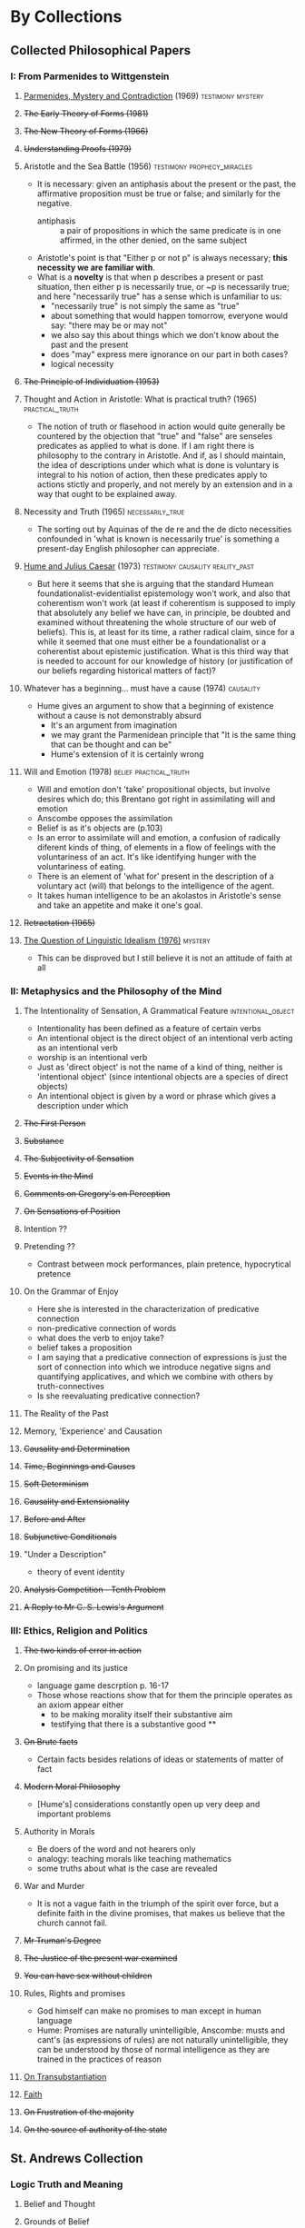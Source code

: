 * By Collections
** Collected Philosophical Papers
***   I: From Parmenides to Wittgenstein
**** _Parmenides, Mystery and Contradiction_ (1969) :testimony:mystery:
**** +The Early Theory of Forms (1981)+
**** +The New Theory of Forms (1966)+
**** +Understanding Proofs (1979)+
**** Aristotle and the Sea Battle (1956) :testimony:prophecy_miracles:
    - It is necessary: given an antiphasis about the present or the past, the
      affirmative proposition must be true or false; and similarly for the negative.
      + antiphasis :: a pair of propositions in which the same predicate is in one
                      affirmed, in the other denied, on the same subject
    - Aristotle's point is that "Either p or not p" is always necessary; *this
      necessity we are familiar with*.
    - What is a *novelty* is that when p describes a present or past situation, then
      either p is necessarily true, or ~p is necessarily true; and here "necessarily
      true" has a sense which is unfamiliar to us:
      + "necessarily true" is not simply the same as "true"
      + about something that would happen tomorrow, everyone would say: "there may be
        or may not"
      + we also say this about things which we don't know about the past and the
        present
      + does "may" express mere ignorance on our part in both cases?
      + logical necessity
**** +The Principle of Individuation (1953)+
**** Thought and Action in Aristotle: What is practical truth? (1965) :practical_truth:
     - The notion of truth or flasehood in action would quite generally be countered by
       the objection that "true" and "false" are senseles predicates as applied to what
       is done. If I am right there is philosophy to the contrary in Aristotle. And if,
       as I should maintain, the idea of descriptions under which what is done is
       voluntary is integral to his notion of action, then these predicates apply to
       actions stictly and properly, and not merely by an extension and in a way that
       ought to be explained away.
**** Necessity and Truth (1965) :necessarily_true:
     - The sorting out by Aquinas of the de re and the de dicto necessities confounded
       in 'what is known is necessarily true' is something a present-day English
       philosopher can appreciate.
**** _Hume and Julius Caesar_ (1973) :testimony:causality:reality_past:
     - But here it seems that she is arguing that the standard Humean
       foundationalist-evidentialist epistemology won't work, and also that coherentism
       won't work (at least if coherentism is supposed to imply that absolutely any
       belief we have can, in principle, be doubted and examined without threatening
       the whole structure of our web of beliefs). This is, at least for its time, a
       rather radical claim, since for a while it seemed that one must either be a
       foundationalist or a coherentist about epistemic justification. What is this
       third way that is needed to account for our knowledge of history (or
       justification of our beliefs regarding historical matters of fact)?
**** Whatever has a beginning... must have a cause (1974) :causality:
     - Hume gives an argument to show that a beginning of existence without a cause is
       not demonstrably absurd
       - It's an argument from imagination
       - we may grant the Parmenidean principle that "It is the same thing that can be
         thought and can be"
       - Hume's extension of it is certainly wrong
**** Will and Emotion (1978) :belief:practical_truth:
     - Will and emotion don't 'take' propositional objects, but involve desires which
       do; this Brentano got right in assimilating will and emotion
     - Anscombe opposes the assimilation
     - Belief is as it's objects are (p.103)
     - Is an error to assimilate will and emotion, a confusion of radically diferent
       kinds of thing, of elements in a flow of feelings with the voluntariness of an
       act. It's like identifying hunger with the voluntariness of eating.
     - There is an element of 'what for' present in the description of a voluntary act
       (will) that belongs to the intelligence of the agent.
     - It takes human intelligence to be an akolastos in Aristotle's sense and take an
       appetite and make it one's goal.
**** +Retractation (1965)+
**** _The Question of Linguistic Idealism (1976)_  :mystery:
     - This can be disproved but I still believe it is not an attitude of faith at all
***  II: Metaphysics and the Philosophy of the Mind
**** The Intentionality of Sensation, A Grammatical Feature :intentional_object:
     - Intentionality has been defined as a feature of certain verbs
     - An intentional object is the direct object of an intentional verb acting as an
       intentional verb
     - worship is an intentional verb
     - Just as 'direct object' is not the name of a kind of thing, neither is
       'intentional object' (since intentional objects are a species of direct objects)
     - An intentional object is given by a word or phrase which gives a description
       under which
**** +The First Person+
**** +Substance+
**** +The Subjectivity of Sensation+
**** +Events in the Mind+
**** +Comments on Gregory's on Perception+
**** +On Sensations of Position+
**** Intention ??
**** Pretending ??
     - Contrast between mock performances, plain pretence, hypocrytical pretence
**** On the Grammar of Enjoy
     - Here she is interested in the characterization of predicative connection
     - non-predicative connection of words
     - what does the verb to enjoy take?
     - belief takes a proposition
     - I am saying that a predicative connection of expressions is just the sort of
       connection into which we introduce negative signs and quantifying applicatives,
       and which we combine with others by truth-connectives
     - Is she reevaluating predicative connection?
**** The Reality of the Past
**** Memory, 'Experience' and Causation
**** +Causality and Determination+
**** +Time, Beginnings and Causes+
**** +Soft Determinism+
**** +Causality and Extensionality+
**** +Before and After+
**** +Subjunctive Conditionals+
**** "Under a Description"
     - theory of event identity
**** +Analysis Competition - Tenth Problem+
**** +A Reply to Mr C. S. Lewis's Argument+
*** III: Ethics, Religion and Politics
**** +The two kinds of error in action+
**** On promising and its justice
     - language game descrption p. 16-17
     - Those whose reactions show that for them the principle operates as an axiom
       appear either
       - to be making morality itself their substantive aim
       - testifying that there is a substantive good **
**** +On Brute facts+
     - Certain facts besides relations of ideas or statements of matter of fact
**** +Modern Moral Philosophy+
     - [Hume's] considerations constantly open up very deep and important problems
**** Authority in Morals
     - Be doers of the word and not hearers only
     - analogy: teaching morals like teaching mathematics
     - some truths about what is the case are revealed
**** War and Murder
     - It is not a vague faith in the triumph of the spirit over force, but a definite
       faith in the divine promises, that makes us believe that the church cannot fail.
**** +Mr Truman's Degree+
**** +The Justice of the present war examined+
**** +You can have sex without children+
**** Rules, Rights and promises
     - God himself can make no promises to man except in human language
     - Hume: Promises are naturally unintelligible, Anscombe: musts and cant's (as
       expressions of rules) are not naturally unintelligible, they can be understood
       by those of normal intelligence as they are trained in the practices of reason
**** _On Transubstantiation_
**** _Faith_
**** +On Frustration of the majority+
**** +On the source of authority of the state+
** St. Andrews Collection
*** Logic Truth and Meaning
**** Belief and Thought
**** Grounds of Belief
**** Motives for beliefs of all sorts
**** Thought and existent objects
**** Knowledge and Essence
**** Grammar, Structure and Essence
**** Private Ostensive Definition
**** Kripke on Rules and Private Language
**** Truth, sense and assertion
**** 'Making True'
**** Existence and truth
**** Existence and the existencial quantfier
**** On a queer pattern of argument
* análisis diacrónico
** [1973] Hume an Julius Caesar
** [1979] What is it to believe someone?
** [] The reality of the past
*** cpp II: p. 118:
so far i have spoken only of that use of the past tense in which a witness reports what
he has witnessed.
we also receive and use testimony, tell and hear stories, make deductions and guesses,
use unfullfilable past conditional sentences, express wishes about the past, make
historical statements and investigations.

If we were to describe the uses of words made in these cases, our descriptions would
all lack one particular feature. The descriptions would not in these cases include any
mention of actual events corresponding to the
* análisis sincrónico
Hume and Julius Caesar 73 > Faith 75 > What is it to Believe Someone 79

Parmenides Mystery and Contradiction 69 > On transubstantiation 74 > The Question of
linguistic Idealism 76
* Points
** Common Knowledge
semantic justification = justification that attaches to a correct use of language
epistemic justification = justifiaction that attaches as such to telling the truth

That these two kinds of justification are more closely related than might be thought is
a theme that appears in some of Wittgenstein’s most searching and radical later
writings, notably in Remarks on the Foundations of Mathematics and On Certainty.
Wittgenstein invites us to view the rules governing the correct use of words as
comparable to the rules governing the acceptance or rejection of beliefs (which are
themselves of course paradigmatically expressed in words); a ‘world view’ is determined
as much by our language and its attendant conceptual scheme as by what we would
ordinarily term our knowledge of things.

immovable foundations
world-picture

hinge propositions

in a world-view to believe is not to surmise
in a religious belief to believe is not to surmise
a world-view and a religious belief are not the same

In grounds of belief she makes a distintion between tradition or common knowledge and
testimony, arguing that things justified on being thaught are justified on something
thicker than testimony. Tradition or common knowledge is described by her as being
thaught to join in doing something, not to believe something. But because everyone is
taught to do such things, an object of belief is generated. The belief is so certainly
correct (for it follows the practice) that it is knowledge.
_Here knowledge is no other than certainly correct belief in pursuit of a practice. But
the connection with testimony is remote and indirect._


What is it to believe someone ends with the problem about the priority of rightness and
truthfulness, this connects with the idea of anselm and anscombe that a true
proposition is doing what it ought

teichmann touches this in p 223

That assertion can have the function or purpose ascribed to it by Anselm (see above, p.
196)—i.e. that there can be such a thing as assertion—depends on the empirical fact,
among others, that people don’t generally reject their earlier assertions as unfounded.
It is ‘by favour of Nature’ that assertion and knowledge are possible (On Certainty,
para. 505); for Anselm and for Anscombe, it is (also) by the grace of God.

it is not experiencing pain that gives you the meaning of the word 'pain'. How could an
experience dictate the grammar of a word? ... The word is not just a response to that
experience at that time: what else is the word to apply to? The experience can't
dictate what is to be put together with it. qli 114

The question of what the inner life is, Wittgenstein insists, is no to be settled by
ostensive definition, or by description of any interior qoings-on, neither for the
subject nor for the observer. The answer lies in attending to the kind of things that
we are permittted to say about these matters, by the rules of the conversation. The
kind of object that a thing is comes out in the kinds of things that it is appropriate
to say about it. This evidently goes for God as much as for imagination. Theology after
Witt 146

** Divine attestation
En prophecy and miracles Anscombe destaca la propuesta de Vaticano I acerca de los
argumentos externos.
Al tener esto en cuenta, lanza la pregunta: Esto podría ser tomado como materia de fe,
¿Pero si aquello que constituye atestación divina puede ser conocido solo por la fe, en
que queda lo que dice el concilio?

lo primero es que un "historiador apático" no podría aceptar el rol de los milagros
como hechos ciertamente verdaderos, no sería razonable pedir al historiador apático que
resuelva el problema de cómo han llegado a quedar escritos estos relatos.

Una persona que haya tomado como maestro el AT, para alguien así sí que tendría peso
las profecías cumplidas o los milagros

Para Anscombe debe haber una tesis de teología natural que afirme qué implica que una
persona está divinamente atestada

Esta tesis no tiene que ser materia de fe

El argumento puede ser que si no queda probado presuntuoso entonces no podriamos no
obedecerle

pero no basta un motivo negativo

puede uno creer porque no tiene signos de que este hombre sea presuntuoso?
y entonces hay que considerar que una de dos o es presuntuoso o lo que dice viene de
Dios? y entonces como no hay signos de que sea presuntuoso, pues viene de Dios?

Seguramente querríamos razones positivas para creer, y no meramente ausencia de razón
positiva para descreer?

Esto, me parece, es correcto, y va con la tesis de que en cierto sentido no puede haber
un profeta con una nueva doctrina.

Con estas cosas y lo que dice en 'faith' se podría construir una descripción de lo que
Anscombe considera como atestación divina




* Hume on miracles
el hecho que el testimonio intenta establecer, si tiene que ver con algo
extraordinario, en ese caso la evidencia, resultante del testimonio, admite una
disminución, mayor o menor, en proporción a si el dato más o menos inusual

concluye, en consecusión con este principio, que ha de rechazarse todo testimonio de
milagros, ya que ninguno es suficiente para establecer un milagro, excepto si su
falsedad fuera más milagrosa que el hecho que se esfuerza por establecer

Está de acuerdo con teoria de probabilidad y es intuitivamente aceptable que
si, por ejemplo, según nuestra información de trasfondo, la probabilidad de un
terremoto en españa es menor que la probabilidad de un informe mentiroso en el
periódico el próximo día, entonces la probabilidad de que haya ocurrido, incluso si lo
leemos en el periódico de hoy, es menor que 1/2

El argumento de que mientras más improbable el evento, menos peso tiene el testimonio
es consono.
Pero no necesitábamos este argumento si un evento es de un tipo que no tiene
probabilidad finita, es decir, es imposible. Entonces el testimonio no tiene ningún
peso. No añade a la probabilidad nada.

comenzando con:
un hombre sabio ajusta sus creencias a las evidencias
y termina diciendo:
un hombre sabio no necesita considerar para nada este tipo de evidencia
El curso del argumento de Hume sólo puede ser razonable si
se considera que el testimonio no puede añadir nada a la probabilidad del hecho

el no-ocurrir del evento más testimonio es más probable que
el sí-ocurrir del evento más testimonio
si
el testimonio falso sobre el hecho es más probable que el hecho

la falsedad del testimonio tiene que ser más improbable que el milagro, si ha de ser
considerado el testimonio.

Un argumento de este tipo, para mostrar que ningún testimonio puede tener algún peso,
tiene que ser falaz si se concede la probabilidad finita;

pues la proporción de la probabilidad de que el evento será narrado si ha ocurrido

(casi cierto para algunos eventos de naturaleza extraordinaria, si han ocurrido
públicamente)

a la probabilidad de que, si no ha ocurrido, que se invente esa mentira particular
puede ser alta.

Es en esta proporción que
las probabilidades consecuentes (despúes del testimonio)
exceden las las probabilidades antecedentes en favor del evento.

* Hume and Julius Caesar
**** sofisma
**** cuestión interesante
 ¿por qué las cosas que se nos dicen y los escritos que vemos son puntos de partida
 para nuestro creer en eventos distantes y así también en la cadena del relato
 intermedia?

Es bien difícil caracterizar la solidez peculiar [relacionada con un conocimiento que
cuenta con este grado de certeza] o sus límites
conocemos sobre César por el testimonio de los antiguos historiadores y hasta tenemos
sus propios escritos
y cómo sabes *eso*, que esos son historiadores antiguos y estos escritos de Julio
Cesar?
te lo dijeron.
y como lo saben tus maestros?
se lo dijeron

Lo sabemos porque nos han enseñado
no solo por enseñanza explícita,
sino por estar implicito en mucho que se nos ha enseñado explicitamente.
Pero es bien dificil ...
es dificil caracterizar la solidez peculiar o los limites que pueda tener
una enseñanza transmitida con el status logico tan  particular
con un particular status lógico de un tipo de certeza

